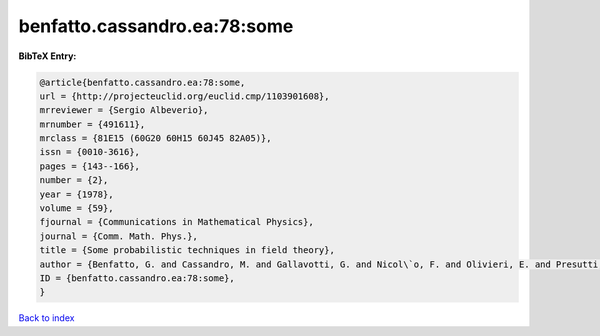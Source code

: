 benfatto.cassandro.ea:78:some
=============================

.. :cite:t:`benfatto.cassandro.ea:78:some`

.. bibliography:: ../../All.bib

**BibTeX Entry:**

.. code-block:: bibtex

   @article{benfatto.cassandro.ea:78:some,
   url = {http://projecteuclid.org/euclid.cmp/1103901608},
   mrreviewer = {Sergio Albeverio},
   mrnumber = {491611},
   mrclass = {81E15 (60G20 60H15 60J45 82A05)},
   issn = {0010-3616},
   pages = {143--166},
   number = {2},
   year = {1978},
   volume = {59},
   fjournal = {Communications in Mathematical Physics},
   journal = {Comm. Math. Phys.},
   title = {Some probabilistic techniques in field theory},
   author = {Benfatto, G. and Cassandro, M. and Gallavotti, G. and Nicol\`o, F. and Olivieri, E. and Presutti, E. and Scacciatelli, E.},
   ID = {benfatto.cassandro.ea:78:some},
   }

`Back to index <../index>`_
